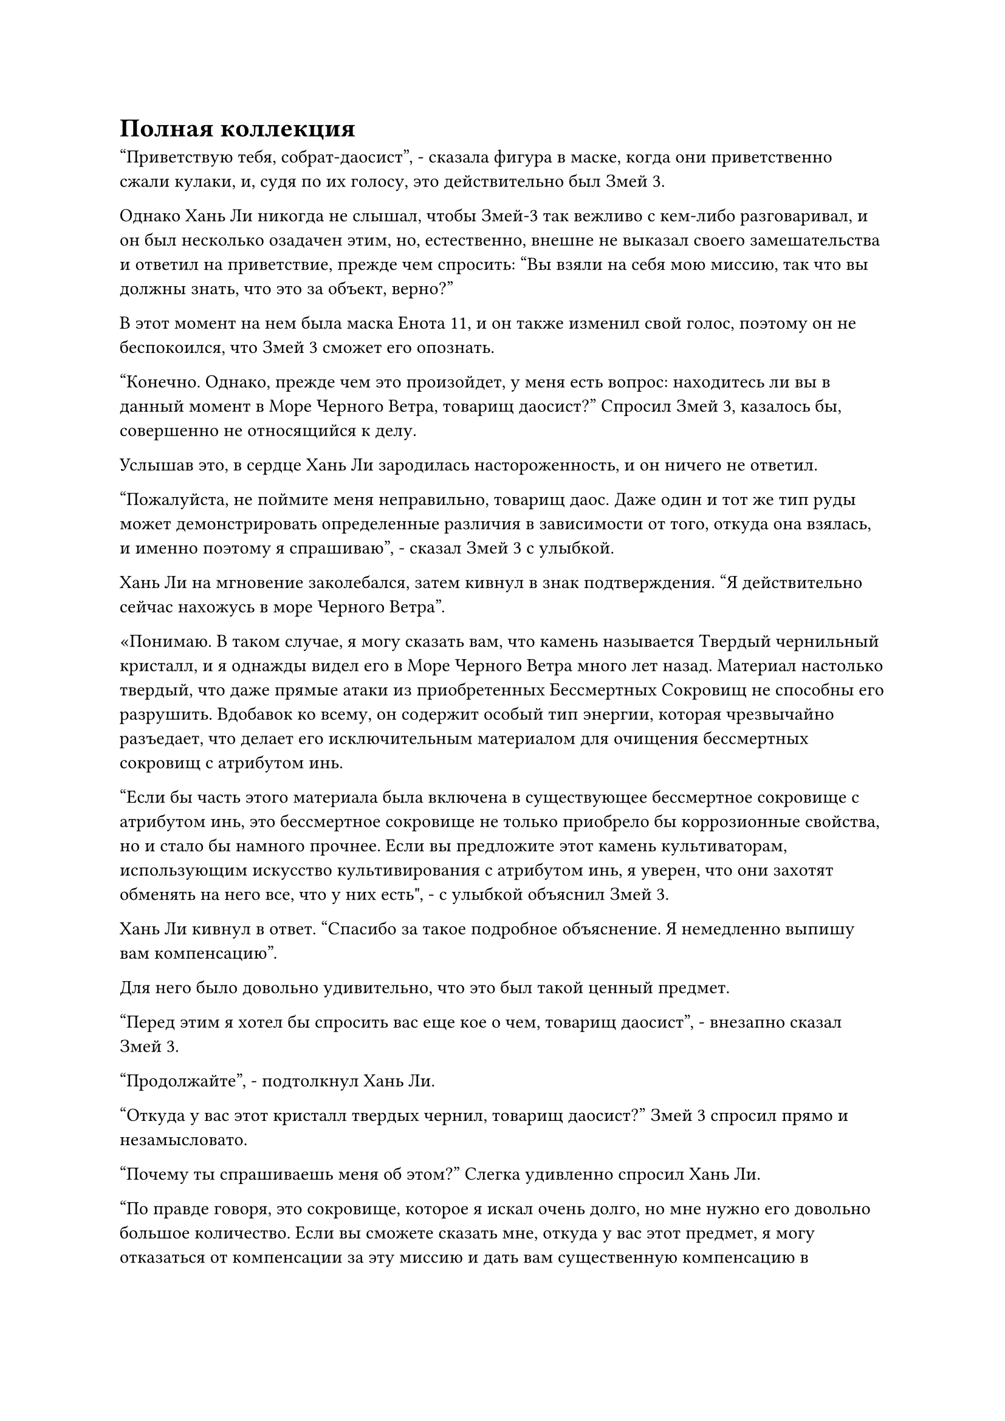 = Полная коллекция

"Приветствую тебя, собрат-даосист", - сказала фигура в маске, когда они приветственно сжали кулаки, и, судя по их голосу, это действительно был Змей 3.

Однако Хань Ли никогда не слышал, чтобы Змей-3 так вежливо с кем-либо разговаривал, и он был несколько озадачен этим, но, естественно, внешне не выказал своего замешательства и ответил на приветствие, прежде чем спросить: "Вы взяли на себя мою миссию, так что вы должны знать, что это за объект, верно?"

В этот момент на нем была маска Енота 11, и он также изменил свой голос, поэтому он не беспокоился, что Змей 3 сможет его опознать.

"Конечно. Однако, прежде чем это произойдет, у меня есть вопрос: находитесь ли вы в данный момент в Море Черного Ветра, товарищ даосист?" Спросил Змей 3, казалось бы, совершенно не относящийся к делу.

Услышав это, в сердце Хань Ли зародилась настороженность, и он ничего не ответил.

"Пожалуйста, не поймите меня неправильно, товарищ даос. Даже один и тот же тип руды может демонстрировать определенные различия в зависимости от того, откуда она взялась, и именно поэтому я спрашиваю", - сказал Змей 3 с улыбкой.

Хань Ли на мгновение заколебался, затем кивнул в знак подтверждения. "Я действительно сейчас нахожусь в море Черного Ветра".

«Понимаю. В таком случае, я могу сказать вам, что камень называется Твердый чернильный кристалл, и я однажды видел его в Море Черного Ветра много лет назад. Материал настолько твердый, что даже прямые атаки из приобретенных Бессмертных Сокровищ не способны его разрушить. Вдобавок ко всему, он содержит особый тип энергии, которая чрезвычайно разъедает, что делает его исключительным материалом для очищения бессмертных сокровищ с атрибутом инь.

“Если бы часть этого материала была включена в существующее бессмертное сокровище с атрибутом инь, это бессмертное сокровище не только приобрело бы коррозионные свойства, но и стало бы намного прочнее. Если вы предложите этот камень культиваторам, использующим искусство культивирования с атрибутом инь, я уверен, что они захотят обменять на него все, что у них есть", - с улыбкой объяснил Змей 3.

Хань Ли кивнул в ответ. "Спасибо за такое подробное объяснение. Я немедленно выпишу вам компенсацию".

Для него было довольно удивительно, что это был такой ценный предмет.

"Перед этим я хотел бы спросить вас еще кое о чем, товарищ даосист", - внезапно сказал Змей 3.

"Продолжайте", - подтолкнул Хань Ли.

"Откуда у вас этот кристалл твердых чернил, товарищ даосист?" Змей 3 спросил прямо и незамысловато.

"Почему ты спрашиваешь меня об этом?" Слегка удивленно спросил Хань Ли.

"По правде говоря, это сокровище, которое я искал очень долго, но мне нужно его довольно большое количество. Если вы сможете сказать мне, откуда у вас этот предмет, я могу отказаться от компенсации за эту миссию и дать вам существенную компенсацию в придачу", - сказал Змей 3 серьезным голосом, когда они сложили кулаки в очередном приветствии Хань Ли.

"В этом нет необходимости. Происхождение этого предмета касается некоторых моих личных дел, которые я не хочу раскрывать, поэтому я все равно выплачу вам компенсацию за миссию, как было условлено", - ответил Хань Ли, покачав головой.

Несмотря на серьезный тон голоса Змея 3, он мог сказать, что они говорили неправду. По крайней мере, они упускали что-то важное.

"Подожди секунду. Это чрезвычайно важный вопрос для меня, поэтому, пожалуйста, окажите мне свою помощь, товарищ даосист. Я готов заплатить 300 Камней Бессмертного Происхождения за эту информацию", - поспешно вставил Змей 3.

Хань Ли был весьма удивлен, услышав это.

Каким бы ценным ни был этот материал, конечно, 300 камней Бессмертного Происхождения - это слишком много, чтобы платить только за какую-то информацию о его местонахождении.

Это еще больше убедило его в том, что Wyrm 3 утаивает какую-то важную информацию.

"Мои извинения, но я не могу раскрыть эту информацию, поэтому, пожалуйста, не занимайтесь этим вопросом дальше. У меня все еще есть кое-какие другие дела, которыми нужно заняться, так что давайте закончим на этом, - Хань Ли снова отказался, покачав головой, и, сделав это, начал делать ручную печать, чтобы завершить это сообщение.

Все, чего он хотел в данный момент, - это спокойно заниматься самосовершенствованием, и уж точно он не хотел ввязываться в какие-либо неприятности только из-за каких-то камней Бессмертного происхождения.

"Пожалуйста, подождите, товарищ даоист", - поспешно сказал Змей 3 настойчивым голосом. "Я заметил, что вы также выпустили миссию по поиску травы в форме Росы. Просто так случилось, что у меня есть один, и я готов обменять его на местонахождение Кристалла Твердых чернил."

"У вас есть трава Росистой формы?" Спросил Хань Ли, и в его глазах появился намек на удивление и восторг.

Реакция Хань Ли немного успокоила Wyrm 3, и они с улыбкой ответили: "Да, и ему более 100 000 лет, так что он должен быть готов к использованию прямо сейчас".

Хань Ли молча опустил голову, по-видимому, все еще колеблясь.

"Конечно, трава Росистой формы - драгоценное духовное растение, но это, конечно, не сокровище высшего уровня, поэтому я добавлю еще 200 камней Бессмертного происхождения. Как насчет этого?" Спросил Змей 3, снова повышая ставки.

Услышав это, Хань Ли удивленно поднял голову.

Этот твердый чернильный кристалл был всего лишь чем-то, что он получил случайно, и он отказался от Wyrm 3 только потому, что не хотел навлекать на себя никаких потенциальных неприятностей. По правде говоря, он уже решил согласиться обменять информацию на траву Росистой формы, и только сейчас обдумывал некоторые вопросы, связанные с усовершенствованием пилюль дао, но его молчание, казалось, было неверно истолковано.

"Учитывая проявленную вами щедрость, с моей стороны было бы невежливо продолжать отказываться", - сказал Хань Ли со слабой улыбкой.

"Спасибо вам, товарищ даосист".

Змей-3 был в восторге, услышав это, и они сделали цепочку ручных печатей, на которых бесчисленные лазурные руны мгновенно появились на лазурном световом экране перед Хань Ли, образуя систему телепортации.

Затем внутри массива появилось кольцо-накопитель, и Хань Ли без колебаний взял его в руки, прежде чем вложить в него свой духовный смысл.

Вместо того, чтобы немедленно осмотреть содержимое кольца для хранения, он тщательно осмотрел все кольцо для хранения, и только убедившись, что оно никоим образом не было повреждено, он обратил свое внимание на его содержимое, а именно на небольшую кучку камней Бессмертного происхождения и шкатулку из лазурного нефрита, которая находилась вокруг фут в длину, и к нему было прикреплено несколько лазурных талисманов.

Хань Ли вытащил нефритовую шкатулку из кольца для хранения, и она засияла нежным лазурным блеском.

Он сразу определил, что шкатулка была изготовлена из кремового нефрита Azure Spirit, который является разновидностью нефрита премиум-класса, идеально подходящего для хранения всех видов спиртовых растений.

Хань Ли осторожно вынул талисманы из шкатулки, прежде чем поднять ее крышку, и его глазам предстало лазурное духовное растение с длинными и тонкими листьями, зелеными, как нефрит, но его корни были белого цвета.

На листьях духовного растения были белые пятна, напоминающие капельки росы, и это не выглядело таким уж примечательным, но оно испускало мощные колебания духовной ци.

В воздухе вокруг него быстро появилось облако белого тумана, и в нем было множество прозрачных капель воды.

Это было не что иное, как трава Росистой формы, которую он тщательно искал, и, как и утверждал Змей 3, ей, по-видимому, было более 100 000 лет.

Более того, ее корни были совершенно невредимы, так что он мог продолжать ее выращивать.

Хань Ли закрыл крышку нефритовой шкатулки, прежде чем убрать ее, затем сказал: "Ответ на твой вопрос очень прост: я случайно подобрал Твердый Чернильный кристалл где-то в море Черного Ветра".

Глаза Змея 3 немедленно загорелись, когда он спросил: "О? Ты все еще помнишь, где ты это взял?"

"Дай мне подумать... Если мне не изменяет память, то это было где-то недалеко от места под названием остров Красной Луны", - ответил Хань Ли.

"Остров Красной Луны..."

Змей 3 слегка запнулся, услышав это.

"Какие-то проблемы, товарищ даосист?" Спросил Хань Ли.

"Нет, просто я был там однажды, и это довольно мрачный и пустынный остров, поэтому я не думал, что рядом с ним можно найти что-то вроде кристаллов твердых чернил", - ответил Змей 3.

«Понимаю. Подобрав в то время этот кусочек твердого чернильного кристалла, я обыскал близлежащую местность, но больше ничего не нашел, так что шансы на то, что вы найдете там больше этого материала, скорее всего, довольно малы. В любом случае, я желаю вам удачи", - сказал Хань Ли со слабой улыбкой.

"Спасибо тебе, собрат-даосист", - ответил Змей 3, когда они сложили кулаки в приветствии.

Они еще немного поболтали, прежде чем завершить общение.

Хань Ли снял маску, затем поднялся на ноги с задумчивым выражением на лице.

Судя по словам и действиям Змея 3 только что, определенно была какая-то информация, которую они скрывали.

Имея это в виду, Хань Ли мысленно вернулся к миссии, которую он выполнил на острове Красной Луны, пытаясь понять, было ли что-то особенное на этом острове, но затем он быстро избавился от этого хода мыслей, посчитав это не более чем пустой тратой времени.

После этого он наложил магическую печать, чтобы открыть дверь своей тайной комнаты, а затем направился в свой лекарственный сад.

Хотя это было правдой, что теперь у него была трава Росистой формы достаточного возраста, с одной травой было не так уж много для работы.

Было почти наверняка, что он много раз потерпит неудачу в своей попытке усовершенствовать пилюлю дао, поэтому ему пришлось приготовить больше партий ингредиентов.

К этому моменту он уже приготовил много партий всех остальных ингредиентов, и трава Росистой формы была единственной, которой ему не хватало.

Он добрался до уголка своего лекарственного сада, затем быстро расчистил новый участок почвы, прежде чем установить вокруг него некоторые ограничения.

После этого он осторожно посадил там траву Росистой формы и только после того, как трудился почти полдня, наконец отступил назад, чтобы осмотреть дело своих рук.

Слабая улыбка появилась на его лице при виде посаженной Росистой травы, и он отдал распоряжение марионетке-гигантской обезьяне использовать всю спиртовую жидкость из флакона Небесного контроля для полива этого растения, на что марионетка натянуто кивнула в ответ.

После этого Хань Ли еще раз взглянул на траву Росистой формы, прежде чем покинуть лекарственный сад.

Он только что вышел из сада, когда на его лице появилось удивленное выражение.

Как оказалось, даос Се стоял неподалеку.

"Когда ты вышел из затворничества, брат Се?" Спросил Хань Ли.

"Не так давно. Я увидел, что ты совершенствовался в своей тайной комнате, поэтому не стал тебя беспокоить", - ответил даос Се.

Хань Ли кивнул в ответ, затем спросил: "Похоже, ваше уединение было вполне успешным".

"Я вспомнил пару секретных техник, и я овладел ими в приличной степени за последние несколько столетий", - ответил даос Се.

"Поздравляю, брат Се", - сказал Хань Ли с улыбкой.

"Это все благодаря Камням Бессмертного Происхождения, которыми ты меня снабдил. Говоря о них, я израсходовал их все во время своего уединения", - сказал даос Се.

Кривая улыбка появилась на лице Хань Ли, когда он услышал это.

В прошлый раз он подарил Даосисту Се более 1000 Камней Бессмертного Происхождения, и если бы не тот факт, что он получил огромную прибыль от убийства Тао Ю, он не смог бы позволить себе содержание Даосиста Се.

Хань Ли взмахнул рукой, чтобы достать инструмент для хранения, затем передал его даосу Се и сказал: "Здесь 1000 камней Бессмертного происхождения. Убедитесь, что используете их экономно, поскольку здесь, в Море Черного Ветра, не так-то просто раздобыть больше Камней Бессмертного Происхождения."

Даос Се кивнул в ответ, затем направился обратно в секретную комнату, прежде чем снова уединиться.

Мгновением позже из секретной комнаты начали исходить колебания мощности молнии, даже несмотря на ограничения внутри.

Кривая улыбка снова появилась на лице Хань Ли, когда он увидел это, и он также вернулся в свою собственную секретную комнату.

#pagebreak()